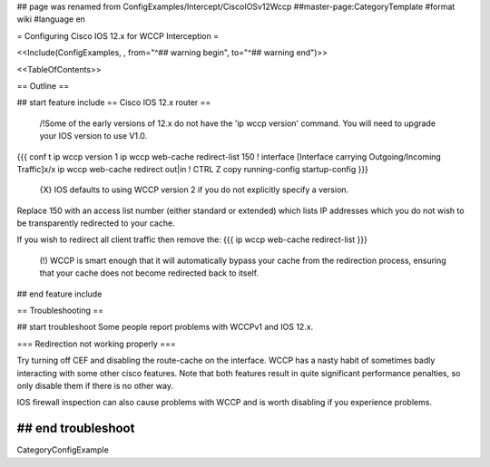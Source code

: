## page was renamed from ConfigExamples/Intercept/CiscoIOSv12Wccp
##master-page:CategoryTemplate
#format wiki
#language en


= Configuring Cisco IOS 12.x for WCCP Interception =

<<Include(ConfigExamples, , from="^## warning begin", to="^## warning end")>>

<<TableOfContents>>

== Outline ==

## start feature include
== Cisco IOS 12.x router ==

 /!\ Some of the early versions of 12.x do not have the 'ip wccp version' command. You will need to upgrade your IOS version to use V1.0.

{{{
conf t
ip wccp version 1
ip wccp web-cache redirect-list 150
!
interface [Interface carrying Outgoing/Incoming Traffic]x/x
ip wccp web-cache redirect out|in
!
CTRL Z
copy running-config startup-config
}}}
 {X} IOS defaults to using WCCP version 2 if you do not explicitly specify a version.

Replace 150 with an access list number (either standard or extended)  which lists IP addresses which you do not wish to be transparently redirected to your cache.

If you wish to redirect all client traffic then remove the:
{{{
ip wccp web-cache redirect-list
}}}

 (!) WCCP is smart enough that it will automatically bypass your cache from the redirection process, ensuring that your cache does not become redirected back to itself.

## end feature include


== Troubleshooting ==

## start troubleshoot
Some people report problems with WCCPv1 and IOS 12.x.

=== Redirection not working properly ===

Try turning off CEF and disabling the route-cache on the interface.  WCCP has a nasty habit of sometimes badly interacting with some other cisco features.  Note that both features result in quite significant performance penalties, so only disable them if there is no other way.

IOS firewall inspection can also cause problems with WCCP and is worth disabling if you experience problems.

## end troubleshoot
----
CategoryConfigExample
